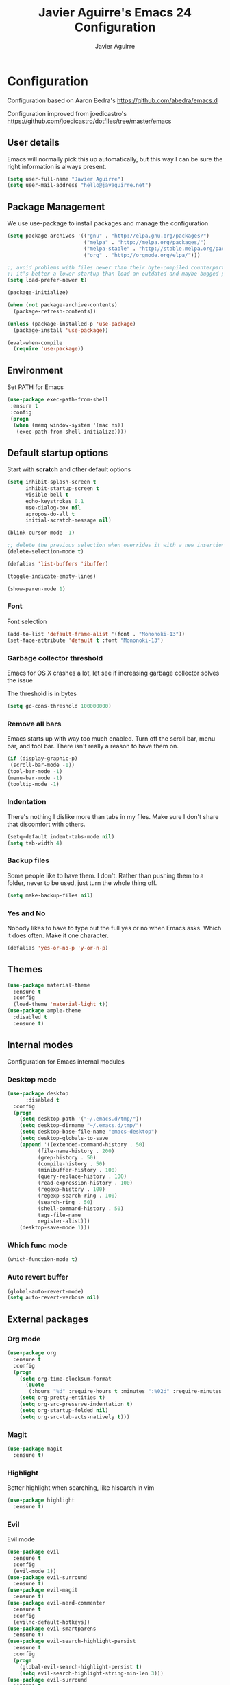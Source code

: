 #+TITLE: Javier Aguirre's Emacs 24 Configuration
#+AUTHOR: Javier Aguirre
#+EMAIL: hello@javaguirre.net
#+OPTIONS: toc:3 num:nil
#+HTML_HEAD: <link rel="stylesheet" type="text/css" href="http://thomasf.github.io/solarized-css/solarized-light.min.css" />

* Configuration
  Configuration based on Aaron Bedra's https://github.com/abedra/emacs.d

  Configuration improved from joedicastro's https://github.com/joedicastro/dotfiles/tree/master/emacs
** User details
   :PROPERTIES:
   :CUSTOM_ID: user-info
   :END:

   Emacs will normally pick this up automatically, but this way I can
   be sure the right information is always present.
   #+begin_src emacs-lisp
     (setq user-full-name "Javier Aguirre")
     (setq user-mail-address "hello@javaguirre.net")
   #+end_src
** Package Management
   :PROPERTIES:
   :CUSTOM_ID: package-management
   :END:

   We use use-package to install packages and manage the configuration
   #+begin_src emacs-lisp
     (setq package-archives '(("gnu" . "http://elpa.gnu.org/packages/")
                              ("melpa" . "http://melpa.org/packages/")
                              ("melpa-stable" . "http://stable.melpa.org/packages/")
                              ("org" . "http://orgmode.org/elpa/")))

     ;; avoid problems with files newer than their byte-compiled counterparts
     ;; it's better a lower startup than load an outdated and maybe bugged package
     (setq load-prefer-newer t)

     (package-initialize)

     (when (not package-archive-contents)
       (package-refresh-contents))

     (unless (package-installed-p 'use-package)
       (package-install 'use-package))

     (eval-when-compile
       (require 'use-package))

   #+end_src
** Environment
   :PROPERTIES:
   :CUSTOM_ID: environment
   :END:

   Set PATH for Emacs
   #+begin_src emacs-lisp
     (use-package exec-path-from-shell
      :ensure t
      :config
      (progn
       (when (memq window-system '(mac ns))
        (exec-path-from-shell-initialize))))
   #+end_src
** Default startup options
    :PROPERTIES:
    :CUSTOM_ID: splash-screen
    :END:
    Start with *scratch* and other default options
    #+begin_src emacs-lisp
      (setq inhibit-splash-screen t
            inhibit-startup-screen t
            visible-bell t
            echo-keystrokes 0.1
            use-dialog-box nil
            apropos-do-all t
            initial-scratch-message nil)

      (blink-cursor-mode -1)

      ;; delete the previous selection when overrides it with a new insertion.
      (delete-selection-mode t)

      (defalias 'list-buffers 'ibuffer)

      (toggle-indicate-empty-lines)

      (show-paren-mode 1)
    #+end_src
*** Font
    Font selection
    #+begin_src emacs-lisp
      (add-to-list 'default-frame-alist '(font . "Mononoki-13"))
      (set-face-attribute 'default t :font "Mononoki-13")
    #+end_src
*** Garbage collector threshold
    Emacs for OS X crashes a lot, let see if
    increasing garbage collector solves the issue

    The threshold is in bytes
    #+begin_src emacs-lisp
      (setq gc-cons-threshold 100000000)
    #+end_src
*** Remove all bars
    :PROPERTIES:
    :CUSTOM_ID: menu-bars
    :END:

    Emacs starts up with way too much enabled. Turn off the scroll bar,
    menu bar, and tool bar. There isn't really a reason to have them
    on.
    #+begin_src emacs-lisp
      (if (display-graphic-p)
       (scroll-bar-mode -1))
      (tool-bar-mode -1)
      (menu-bar-mode -1)
      (tooltip-mode -1)
    #+end_src
*** Indentation
    :PROPERTIES:
    :CUSTOM_ID: indentation
    :END:

    There's nothing I dislike more than tabs in my files. Make sure I
    don't share that discomfort with others.
    #+begin_src emacs-lisp
      (setq-default indent-tabs-mode nil)
      (setq tab-width 4)
    #+end_src
*** Backup files
    :PROPERTIES:
    :CUSTOM_ID: backup-files
    :END:

    Some people like to have them. I don't. Rather than pushing them
    to a folder, never to be used, just turn the whole thing off.
    #+begin_src emacs-lisp
      (setq make-backup-files nil)
    #+end_src
*** Yes and No
    :PROPERTIES:
    :CUSTOM_ID: yes-and-no
    :END:

    Nobody likes to have to type out the full yes or no when Emacs
    asks. Which it does often. Make it one character.
    #+begin_src emacs-lisp
      (defalias 'yes-or-no-p 'y-or-n-p)
    #+end_src
** Themes
    #+begin_src emacs-lisp
      (use-package material-theme
        :ensure t
        :config
        (load-theme 'material-light t))
      (use-package ample-theme
        :disabled t
        :ensure t)
    #+end_src
** Internal modes
   Configuration for Emacs internal modules
*** Desktop mode
    #+begin_src emacs-lisp
	(use-package desktop
          :disabled t
	  :config
	  (progn
	    (setq desktop-path '("~/.emacs.d/tmp/"))
	    (setq desktop-dirname "~/.emacs.d/tmp/")
	    (setq desktop-base-file-name "emacs-desktop")
	    (setq desktop-globals-to-save
		(append '((extended-command-history . 50)
			  (file-name-history . 200)
			  (grep-history . 50)
			  (compile-history . 50)
			  (minibuffer-history . 100)
			  (query-replace-history . 100)
			  (read-expression-history . 100)
			  (regexp-history . 100)
			  (regexp-search-ring . 100)
			  (search-ring . 50)
			  (shell-command-history . 50)
			  tags-file-name
			  register-alist)))
	    (desktop-save-mode 1)))
    #+end_src
*** Which func mode
    #+begin_src emacs-lisp
      (which-function-mode t)
    #+end_src
*** Auto revert buffer
    #+begin_src emacs-lisp
      (global-auto-revert-mode)
      (setq auto-revert-verbose nil)
    #+end_src
** External packages
*** Org mode
    #+begin_src emacs-lisp
    (use-package org
      :ensure t
      :config
      (progn
        (setq org-time-clocksum-format
          (quote
           (:hours "%d" :require-hours t :minutes ":%02d" :require-minutes t)))
        (setq org-pretty-entities t)
        (setq org-src-preserve-indentation t)
        (setq org-startup-folded nil)
        (setq org-src-tab-acts-natively t)))
    #+end_src
*** Magit
    #+begin_src emacs-lisp
      (use-package magit
        :ensure t)
    #+end_src
*** Highlight
    Better highlight when searching, like hlsearch in vim
    #+begin_src emacs-lisp
      (use-package highlight
        :ensure t)
      #+end_src
*** Evil
    Evil mode
    #+begin_src emacs-lisp
      (use-package evil
        :ensure t
        :config
        (evil-mode 1))
      (use-package evil-surround
        :ensure t)
      (use-package evil-magit
        :ensure t)
      (use-package evil-nerd-commenter
        :ensure t
        :config
        (evilnc-default-hotkeys))
      (use-package evil-smartparens
        :ensure t)
      (use-package evil-search-highlight-persist
        :ensure t
        :config
        (progn
          (global-evil-search-highlight-persist t)
          (setq evil-search-highlight-string-min-len 3)))
      (use-package evil-surround
        :ensure t
        :config
        (global-evil-surround-mode))
    #+end_src
*** Evil leader
    #+begin_src emacs-lisp
      (use-package evil-leader
        :ensure t
        :config
        (progn
          (global-evil-leader-mode)

          (evil-leader/set-key
	        "c" 'delete-trailing-whitespace)

          ;; Magit
          (evil-leader/set-key
            "m" 'magit-status)

          ;; ORG
          (add-hook 'org-mode-hook
                    (lambda ()
            (evil-leader/set-key
	       "d" 'org-time-stamp)
            (evil-leader/set-key
	       "i" 'org-clock-in)
            (evil-leader/set-key
	       "o" 'org-clock-out)))

          ;; Evil nerd commenter
          (evil-leader/set-key
            "\\" 'evilnc-comment-operator)

          ;; Window split
          (evil-leader/set-key
            "|" 'split-window-right)
          (evil-leader/set-key
            "-" 'split-window-below)
          (evil-leader/set-key
            "w" 'ffap-other-window)

          ;; Helm
          (evil-leader/set-key
            "r" 'helm-recentf )
          (evil-leader/set-key
	        "b" 'helm-buffers-list)

          ;; Terminal
          (evil-leader/set-key
            "s" 'ansi-term)

          ;; Eval buffer
          (evil-leader/set-key
	    "e" '(lambda ()
	    (interactive)
	    (eval-buffer)
	    (message "Buffer evaluated")))

          ;; Increase and decrease text
          (evil-leader/set-key
            "+" 'text-scale-increase)
          (evil-leader/set-key
            "-" 'text-scale-decrease)))
    #+end_src
*** Key chord
    I am using jk to move back to normal mode
    #+begin_src emacs-lisp
      (use-package key-chord
        :ensure t
        :config
        (progn
          (setq key-chord-two-keys-delay 0.5)
          (key-chord-define evil-insert-state-map "jk" 'evil-normal-state)
          (key-chord-mode 1)))
    #+end_src
*** Rest client
    #+begin_src emacs-lisp
      (use-package restclient
        :ensure t)
      #+end_src
*** Smart parentheses
    #+begin_src emacs-lisp
      (use-package smartparens
        :ensure t
        :config
	(progn
          (smartparens-global-mode t)
          (add-hook 'smartparens-enabled-hook #'evil-smartparens-mode)))
    #+end_src
*** Powerline
    #+begin_src emacs-lisp
    (use-package powerline
      :ensure t
      :config
      (powerline-default-theme))
    #+end_src
*** Nyan
    #+begin_src emacs-lisp
    (use-package nyan-mode
      :ensure t
      :disabled t
      :config
      (when (display-graphic-p)
        (nyan-mode t)))
    #+end_src
*** Paradox
    Modern Emacs Package Menu
    #+begin_src emacs-lisp
      (use-package paradox
        :ensure t
        :config
        (setq paradox-execute-asynchronously t))
    #+end_src
*** Shell
    Ansi-term.
    Set default shell to ZSH, killing buffer when exiting
    #+begin_src emacs-lisp
      (setq term-ansi-default-program "/bin/zsh")

      (defadvice term-sentinel (around my-advice-term-sentinel (proc msg))
	(if (memq (process-status proc) '(signal exit))
	    (let ((buffer (process-buffer proc)))
		ad-do-it
		(kill-buffer buffer))
	    ad-do-it))
      (ad-activate 'term-sentinel)
    #+end_src
    Use zsh without asking which program to run
    #+begin_src emacs-lisp
      (defadvice ansi-term (before force-bash)
        (interactive (list term-ansi-default-program)))
      (ad-activate 'ansi-term)
    #+end_src
    We disable variables and mode clashing with It
    #+begin_src emacs-lisp
      (add-hook 'term-mode-hook (lambda()
        (goto-address-mode)
        (yas-minor-mode -1)
        (setq-default show-trailing-whitespace nil)))
    #+end_src
*** Recent files
    #+begin_src emacs-lisp
      (use-package recentf
        :ensure t
        :config
        (progn
          (recentf-mode 1)
          (setq recentf-max-menu-items 200)))
    #+end_src
*** Guide key
    #+begin_src emacs-lisp
      (use-package guide-key
        :ensure t
        :config
        (progn
          (setq guide-key/guide-key-sequence
           '("C-x r" "C-x 4" "C-x v"))
          (guide-key-mode 1)))
    #+end_src
*** Yasnippet
    #+begin_src emacs-lisp
      (use-package yasnippet
        :ensure t
        :config
        (progn
          (yas-global-mode)
          (add-to-list 'yas-snippet-dirs
            "~/.emacs.d/snippets")))
    #+end_src
*** OSX Clipboard
    #+begin_src emacs-lisp
    (use-package osx-clipboard
      :ensure t
      :config
      (osx-clipboard-mode +1))
    #+end_src
*** Fill column indicator
     Adds a vertical line to control line width
     #+begin_src emacs-lisp
       (use-package fill-column-indicator
         :ensure t
         :config
         (progn
           (setq fci-rule-column 80)
           (setq fci-rule-character-color "dimgray")
           (setq fci-rule-color "dimgray")
           (setq fci-rule-use-dashes t)
           (add-hook 'prog-mode-hook 'fci-mode)))
     #+end_src
*** Flycheck
    #+begin_src emacs-lisp
    (use-package flycheck
      :ensure t
      :config
      (add-hook 'after-init-hook #'global-flycheck-mode)
        '(flycheck-display-errors-delay 1))
    #+end_src
*** Projectile
    #+begin_src emacs-lisp
      (use-package projectile
        :ensure t
        :config
        (progn
	  (projectile-global-mode)
	  (evil-leader/set-key
            "a" 'helm-projectile-ag)
	  (evil-leader/set-key
              "t" 'projectile-find-tag)
	  (evil-leader/set-key
              "f" 'helm-projectile-find-file-dwim)
	  (setq
	    projectile-tags-command
	    "/usr/local/bin/ctags -Re --langmap=php:.inc.module.install.php --exclude=.git --totals=yes --exclude=vendor -f TAGS")))
    #+end_src
*** Helm
    #+begin_src emacs-lisp
      (use-package helm
        :ensure t
        :config
        (progn
          (helm-mode 1)
          (global-set-key (kbd "M-x") 'helm-M-x)
          (global-set-key (kbd "C-x C-f") 'helm-find-files)
          (global-set-key (kbd "C-x b") 'helm-buffers-list)
          (custom-set-variables
	    '(helm-ag-base-command "/usr/local/bin/ag --nocolor --nogroup --ignore-case")
	    '(helm-ag-command-option "--all-text")
	    '(helm-ag-insert-at-point 'symbol))))
     (use-package helm-ag
       :ensure t)
     (use-package helm-projectile
       :ensure t)
    #+end_src
*** Git Gutter
    #+begin_src emacs-lisp
    (use-package git-gutter
      :ensure t
      :config
      (progn
	(global-git-gutter-mode +1)
	(setq git-gutter:modified-sign "~")
	(set-face-foreground 'git-gutter:modified "orange")
	(evil-leader/set-key
	  "g" 'git-gutter:next-hunk)))
    #+end_src
*** Rainbow delimiters
    #+begin_src emacs-lisp
    (use-package rainbow-delimiters
      :ensure t
      :config
      (add-hook 'prog-mode-hook #'rainbow-delimiters-mode))
    #+end_src
*** Ido
    =Ido= mode provides a nice way to navigate the filesystem. This is
    mostly just turning it on.
    #+begin_src emacs-lisp
      (ido-mode t)
      (setq ido-enable-flex-matching t
            ido-use-virtual-buffers t
            ido-everywhere t)
    #+end_src
*** Linum
    #+begin_src emacs-lisp
      (global-linum-mode 1)
      (setq linum-format "%3d ")
      (global-hl-line-mode 1)
    #+end_src
*** Column number mode
    Turn on column numbers.
    #+begin_src emacs-lisp
      (setq column-number-mode t)
      (setq toggle-highlight-column-when-idle 0.1)
    #+end_src
*** Temporary file management
    Deal with temporary files. I don't care about them and this makes
    them go away.
    #+begin_src emacs-lisp
      (setq backup-directory-alist `((".*" . ,temporary-file-directory)))
      (setq auto-save-file-name-transforms `((".*" ,temporary-file-directory t)))
    #+end_src
*** Company mode
    Company mode
    #+begin_src emacs-lisp
      (use-package company
        :ensure t
        :config
        (progn
          (add-hook 'after-init-hook 'global-company-mode)

          ;; Workaround to support fci
          (defvar-local company-fci-mode-on-p nil)

          (defun company-turn-off-fci (&rest ignore)
          (when (boundp 'fci-mode)
              (setq company-fci-mode-on-p fci-mode)
              (when fci-mode (fci-mode -1))))

          (defun company-maybe-turn-on-fci (&rest ignore)
          (when company-fci-mode-on-p (fci-mode 1)))

          (add-hook 'company-completion-started-hook 'company-turn-off-fci)
          (add-hook 'company-completion-finished-hook 'company-maybe-turn-on-fci)
          (add-hook 'company-completion-cancelled-hook 'company-maybe-turn-on-fci)))
    #+end_src
*** Emmet mode
    #+begin_src emacs-lisp
      (use-package emmet-mode
        :ensure t
        :config
        (progn
          (add-hook 'sgml-mode-hook 'emmet-mode)
          (add-hook 'css-mode-hook  'emmet-mode)))
    #+end_src
*** Indentation and buffer cleanup
    This re-indents, untabifies, and cleans up whitespace. It is stolen
    directly from the emacs-starter-kit.
    #+begin_src emacs-lisp
      (defun untabify-buffer ()
        (interactive)
        (untabify (point-min) (point-max)))

      (defun indent-buffer ()
        (interactive)
        (indent-region (point-min) (point-max)))

      (defun cleanup-buffer ()
        "Perform a bunch of operations on the whitespace content of a buffer."
        (interactive)
        (indent-buffer)
        (untabify-buffer)
        (delete-trailing-whitespace))

      (defun cleanup-region (beg end)
        "Remove tmux artifacts from region."
        (interactive "r")
        (dolist (re '("\\\\│\·*\n" "\W*│\·*"))
          (replace-regexp re "" nil beg end)))

      (global-set-key (kbd "C-x M-t") 'cleanup-region)
      (global-set-key (kbd "C-c n") 'cleanup-buffer)

      (setq-default show-trailing-whitespace t)
    #+end_src
*** flyspell
    #+begin_src emacs-lisp
      (setq flyspell-issue-welcome-flag nil)
      (if (eq system-type 'darwin)
          (setq-default ispell-program-name "/usr/local/bin/aspell")
        (setq-default ispell-program-name "/usr/bin/aspell"))
      (setq-default ispell-list-command "list")
    #+end_src
** Language modes
*** Python
    #+begin_src emacs-lisp
      (with-eval-after-load 'evil
        (defalias #'forward-evil-word #'forward-evil-symbol))
    #+end_src
*** Web
    #+begin_src emacs-lisp
      (use-package web-mode
        :ensure t
        :mode ("\\.html?\\'" . web-mode)
        :mode ("\\.html\\.twig?\\'" . web-mode)
        :mode ("\\.tpl\\.php?\\'" . web-mode)
        :mode ("\\.jsx?\\'" . web-mode)
        :config
        (progn
	 (setq web-mode-css-indent-offset 4)
	 (setq web-mode-code-indent-offset 4)
	 (add-hook 'after-change-major-mode-hook
	  (lambda () (if (string= major-mode "web-mode")
	      (turn-off-fci-mode) (turn-on-fci-mode))))))
    #+end_src
*** Javascript
    #+begin_src emacs-lisp
      (use-package js2-mode
        :ensure t
        :config
          (add-to-list 'auto-mode-alist '("\\.js\\'" . js2-mode)))
    #+end_src
*** PHP
    #+begin_src emacs-lisp
      (use-package php-mode
        :ensure t
        :config
        (progn
          (add-to-list 'auto-mode-alist '("\\.inc" . php-mode))
          (add-to-list 'auto-mode-alist '("\\.module" . php-mode))
          (setq php-manual-path "~/Downloads/phpmanualen")))
    #+end_src
*** Vagrant
    #+begin_src emacs-lisp
      (use-package vagrant
        :ensure t
        :config
        (setq vagrant-up-options "--provision"))
    #+end_src
*** YAML
    Add additional file extensions that trigger =yaml-mode=.
    #+begin_src emacs-lisp
      (use-package yaml-mode
        :ensure t
        :config
        (progn
          (add-to-list 'auto-mode-alist '("\\.yml$" . yaml-mode))
          (add-to-list 'auto-mode-alist '("\\.yaml$" . yaml-mode))
          (setq yaml-indent-offset 2)))
    #+end_src
*** HAML
    The template engine
    #+begin_src emacs-lisp
      (use-package haml-mode
        :ensure t)
    #+end_src
*** CoffeeScript Mode
    The default CoffeeScript mode makes terrible choices. This turns
    everything into 2 space indentations and makes it so the mode
    functions rather than causing you indentation errors every time you
    modify a file.
    #+begin_src emacs-lisp
    (use-package coffee-mode
      :ensure t
      :config
      (progn
	   (defun coffee-custom ()
	    "coffee-mode-hook"
	    (make-local-variable 'tab-width)
	    (set 'tab-width 2))
	   (add-hook 'coffee-mode-hook 'coffee-custom)))
    #+end_src
*** Markdown Mode
    Enable Markdown mode and setup additional file extensions. Use
    pandoc to generate HTML previews from within the mode, and use a
    custom css file to make it a little prettier.
    #+begin_src emacs-lisp
	(use-package markdown-mode
	  :ensure t
	  :config
	  (progn
	    (add-to-list 'auto-mode-alist '("\\.md$" . markdown-mode))
	    (add-to-list 'auto-mode-alist '("\\.mdown$" . markdown-mode))
	    (add-hook 'markdown-mode-hook
              (lambda ()
              (visual-line-mode t)
              (writegood-mode t)
              (flyspell-mode t)))
	    (setq markdown-command "pandoc --smart -f markdown -t html")))
    #+end_src
